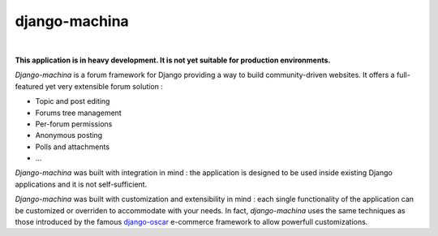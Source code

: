 django-machina
==============

.. image:: http://img.shields.io/travis/ellmetha/django-machina.svg?style=flat-square
    :target: http://travis-ci.org/ellmetha/django-machina
    :alt: Build status

.. image:: http://img.shields.io/coveralls/ellmetha/django-machina.svg?style=flat-square
    :target: https://coveralls.io/r/ellmetha/django-machina
    :alt: Coveralls status

|

**This application is in heavy development. It is not yet suitable for production environments.**

*Django-machina* is a forum framework for Django providing a way to build community-driven websites. It offers a full-featured yet very extensible forum solution :

* Topic and post editing
* Forums tree management
* Per-forum permissions
* Anonymous posting
* Polls and attachments
* ...

*Django-machina* was built with integration in mind : the application is designed to be used inside existing Django applications and it is not self-sufficient.

*Django-machina* was built with customization and extensibility in mind : each single functionality of the application can be customized or overriden to accommodate with your needs. In fact, *django-machina* uses the same techniques as those introduced by the famous django-oscar_ e-commerce framework to allow powerfull customizations.

.. _django-oscar: https://github.com/django-oscar/django-oscar

